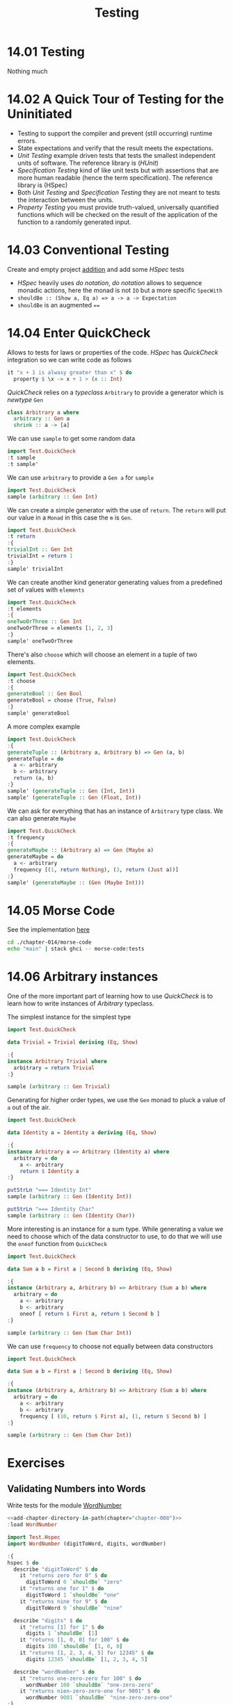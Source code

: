 # -*- eval: (org-babel-lob-ingest "./ob-haskell-common.org"); -*-

#+TITLE: Testing

#+PROPERTY: header-args:haskell :results replace output
#+PROPERTY: header-args:haskell+ :noweb yes
#+PROPERTY: header-args:haskell+ :wrap EXAMPLE

* 14.01 Testing
Nothing much

* 14.02 A Quick Tour of Testing for the Uninitiated
- Testing to support the compiler and prevent (still occurring)
  runtime errors.
- State expectations and verify that the result meets the
  expectations.
- /Unit Testing/ example driven tests that tests the smallest
  independent units of software. The reference library is (/HUnit/)
- /Specification Testing/ kind of like unit tests but with assertions
  that are more human readable (hence the term specification). The
  reference library is (HSpec)
- Both /Unit Testing/ and /Specification Testing/ they are not meant
  to tests the interaction between the units.
- /Property Testing/ you must provide truth-valued, universally
  quantified functions which will be checked on the result of the
  application of the function to a randomly generated input.

* 14.03 Conventional Testing
Create and empty project [[file:chapter-014/addition/][addition]] and add some /HSpec/ tests

- /HSpec/ heavily uses /do notation/, /do notation/ allows to sequence
  monadic actions, here the monad is not ~IO~ but a more specific
  ~SpecWith~
- ~shouldBe :: (Show a, Eq a) => a -> a -> Expectation~
- ~shouldBe~ is an augmented ~==~

* 14.04 Enter QuickCheck
Allows to tests for laws or properties of the code. /HSpec/ has
/QuickCheck/ integration so we can write code as follows

#+BEGIN_SRC haskell :eval never
it "x + 1 is alwasy greater than x" $ do
  property $ \x -> x + 1 > (x :: Int)
#+END_SRC

/QuickCheck/ relies on a /typeclass/ ~Arbitrary~ to provide a
generator which is /newtype/ ~Gen~

#+BEGIN_SRC haskell :eval never
class Arbitrary a where
  arbitrary :: Gen a
  shrink :: a -> [a]
#+END_SRC

We can use ~sample~ to get some random data
#+BEGIN_SRC haskell
import Test.QuickCheck
:t sample
:t sample'
#+END_SRC

#+RESULTS:
#+BEGIN_EXAMPLE
sample :: Show a => Gen a -> IO ()
sample' :: Gen a -> IO [a]
#+END_EXAMPLE

We can use ~arbitrary~ to provide a ~Gen a~ for ~sample~
#+BEGIN_SRC haskell
import Test.QuickCheck
sample (arbitrary :: Gen Int)
#+END_SRC

#+RESULTS:
#+BEGIN_EXAMPLE
0
2
3
-4
5
0
-8
-7
-16
5
-10
#+END_EXAMPLE

We can create a simple generator with the use of ~return~. The
~return~ will put our value in a ~Monad~ in this case the ~m~ is
~Gen~.
#+BEGIN_SRC haskell
import Test.QuickCheck
:t return
:{
trivialInt :: Gen Int
trivialInt = return 1
:}
sample' trivialInt
#+END_SRC

#+RESULTS:
#+BEGIN_EXAMPLE
return :: Monad m => a -> m a
[1,1,1,1,1,1,1,1,1,1,1]
#+END_EXAMPLE

We can create another kind generator generating values from a
predefined set of values with ~elements~
#+BEGIN_SRC haskell
import Test.QuickCheck
:t elements
:{
oneTwoOrThree :: Gen Int
oneTwoOrThree = elements [1, 2, 3]
:}
sample' oneTwoOrThree
#+END_SRC

#+RESULTS:
#+BEGIN_EXAMPLE
elements :: [a] -> Gen a
[2,2,1,2,1,3,1,3,3,2,2]
#+END_EXAMPLE

There's also ~choose~ which will choose an element in a tuple of two
elements.
#+BEGIN_SRC haskell
import Test.QuickCheck
:t choose
:{
generateBool :: Gen Bool
generateBool = choose (True, False)
:}
sample' generateBool
#+END_SRC

#+RESULTS:
#+BEGIN_EXAMPLE
choose :: System.Random.Random a => (a, a) -> Gen a
[False,True,False,False,True,False,False,True,True,False,True]
#+END_EXAMPLE

A more complex example
#+BEGIN_SRC haskell
import Test.QuickCheck
:{
generateTuple :: (Arbitrary a, Arbitrary b) => Gen (a, b)
generateTuple = do
  a <- arbitrary
  b <- arbitrary
  return (a, b)
:}
sample' (generateTuple :: Gen (Int, Int))
sample' (generateTuple :: Gen (Float, Int))
#+END_SRC

#+RESULTS:
#+BEGIN_EXAMPLE
[(0,0),(1,0),(3,-4),(3,6),(-1,-5),(-2,-7),(-6,-9),(11,14),(6,-16),(-10,-10),(-12,15)]
[(0.0,0),(1.1954738,-2),(3.507558,2),(5.6516614,-2),(1.899548,-5),(-2.7970998,-6),(-1.3980322,-2),(-8.2747135,7),(-3.3106103,-16),(-15.605081,-12),(-11.365738,-4)]
#+END_EXAMPLE

We can ask for everything that has an instance of ~Arbitrary~ type
class. We can also generate ~Maybe~
#+BEGIN_SRC haskell
import Test.QuickCheck
:t frequency
:{
generateMaybe :: (Arbitrary a) => Gen (Maybe a)
generateMaybe = do
  a <- arbitrary
  frequency [(1, return Nothing), (3, return (Just a))]
:}
sample' (generateMaybe :: (Gen (Maybe Int)))
#+END_SRC

#+RESULTS:
#+BEGIN_EXAMPLE
frequency :: [(Int, Gen a)] -> Gen a
[Just 0,Just (-1),Just 1,Just (-1),Just (-7),Just (-4),Nothing,Just 8,Just 16,Just 3,Just (-19)]
#+END_EXAMPLE

* 14.05 Morse Code
See the implementation [[./chapter-014/morse-code][here]]

#+BEGIN_SRC bash :results output :wrap EXAMPLE
cd ./chapter-014/morse-code
echo "main" | stack ghci -- morse-code:tests
#+END_SRC

#+RESULTS:
#+BEGIN_EXAMPLE
GHCi, version 8.4.3: http://www.haskell.org/ghc/  :? for help
Loaded GHCi configuration from /home/coder/.ghc/ghci.conf
[1 of 1] Compiling Main             ( /home/coder/code/haskellbook-exercises/chapter-014/morse-code/tests/tests.hs, interpreted )
Ok, one module loaded.
Loaded GHCi configuration from /tmp/haskell-stack-ghci/786931a3/ghci-script
λ +++ OK, passed 100 tests.
λ Leaving GHCi.
#+END_EXAMPLE

* 14.06 Arbitrary instances
One of the more important part of learning how to use /QuickCheck/ is
to learn how to write instances of /Arbitrary/ typeclass.

The simplest instance for the simplest type
#+BEGIN_SRC haskell
import Test.QuickCheck

data Trivial = Trivial deriving (Eq, Show)

:{
instance Arbitrary Trivial where
  arbitrary = return Trivial
:}

sample (arbitrary :: Gen Trivial)
#+END_SRC

#+RESULTS:
#+BEGIN_EXAMPLE
Trivial
Trivial
Trivial
Trivial
Trivial
Trivial
Trivial
Trivial
Trivial
Trivial
Trivial
#+END_EXAMPLE

Generating for higher order types, we use the ~Gen~ monad to pluck a
value of ~a~ out of the air.
#+BEGIN_SRC haskell
import Test.QuickCheck

data Identity a = Identity a deriving (Eq, Show)

:{
instance Arbitrary a => Arbitrary (Identity a) where
  arbitrary = do
    a <- arbitrary
    return $ Identity a
:}

putStrLn "=== Identity Int"
sample (arbitrary :: Gen (Identity Int))

putStrLn "=== Identity Char"
sample (arbitrary :: Gen (Identity Char))
#+END_SRC

#+RESULTS:
#+BEGIN_EXAMPLE
=== Identity Int
Identity 0
Identity 1
Identity 2
Identity (-4)
Identity 4
Identity 8
Identity (-10)
Identity (-11)
Identity 14
Identity 14
Identity 17
=== Identity Char
Identity 'Z'
Identity '\86583'
Identity '\717825'
Identity '\326353'
Identity 'v'
Identity 'D'
Identity '\758965'
Identity '\687240'
Identity 'C'
Identity ';'
Identity '\FS'
#+END_EXAMPLE

More interesting is an instance for a sum type. While generating a
value we need to choose which of the data constructor to use, to do
that we will use the ~oneof~ function from ~QuickCheck~
#+BEGIN_SRC haskell
import Test.QuickCheck

data Sum a b = First a | Second b deriving (Eq, Show)

:{
instance (Arbitrary a, Arbitrary b) => Arbitrary (Sum a b) where
  arbitrary = do
    a <- arbitrary
    b <- arbitrary
    oneof [ return $ First a, return $ Second b ]
:}

sample (arbitrary :: Gen (Sum Char Int))
#+END_SRC

#+RESULTS:
#+BEGIN_EXAMPLE
Second 0
Second (-1)
First '\CAN'
Second 3
First 'a'
First '6'
First '\DC1'
Second 5
First 'G'
First '\3077'
Second (-5)
#+END_EXAMPLE

We can use ~frequency~ to choose not equally between data constructors
#+BEGIN_SRC haskell
import Test.QuickCheck

data Sum a b = First a | Second b deriving (Eq, Show)

:{
instance (Arbitrary a, Arbitrary b) => Arbitrary (Sum a b) where
  arbitrary = do
    a <- arbitrary
    b <- arbitrary
    frequency [ (10, return $ First a), (1, return $ Second b) ]
:}

sample (arbitrary :: Gen (Sum Char Int))
#+END_SRC

#+RESULTS:
#+BEGIN_EXAMPLE
First '\CAN'
First 'G'
First '\541240'
First '\265378'
Second 5
First ' '
First '\780067'
First '\ACK'
First '$'
First '\786666'
First '\EOT'
#+END_EXAMPLE

* Exercises
** Validating Numbers into Words
Write tests for the module [[file:./chapter-008/WordNumber.hs][WordNumber]]

#+BEGIN_SRC haskell
<<add-chapter-directory-in-path(chapter="chapter-008")>>
:load WordNumber

import Test.Hspec
import WordNumber (digitToWord, digits, wordNumber)

:{
hspec $ do
  describe "digitToWord" $ do
    it "returns zero for 0" $ do
      digitToWord 0 `shouldBe` "zero"
    it "returns one for 1" $ do
      digitToWord 1 `shouldBe` "one"
    it "returns nine for 9" $ do
      digitToWord 9 `shouldBe` "nine"

  describe "digits" $ do
    it "returns [1] for 1" $ do
      digits 1 `shouldBe` [1]
    it "returns [1, 0, 0] for 100" $ do
      digits 100 `shouldBe` [1, 0, 0]
    it "returns [1, 2, 3, 4, 5] for 12345" $ do
      digits 12345 `shouldBe` [1, 2, 3, 4, 5]

  describe "wordNumber" $ do
    it "returns one-zero-zero for 100" $ do
      wordNumber 100 `shouldBe` "one-zero-zero"
    it "returns nien-zero-zero-one for 9001" $ do
      wordNumber 9001 `shouldBe` "nine-zero-zero-one"
:}
#+END_SRC

#+RESULTS:
#+BEGIN_EXAMPLE
[1 of 1] Compiling WordNumber       ( /home/coder/code/haskellbook-exercises/chapter-008/WordNumber.hs, interpreted )
Ok, one module loaded.
digitToWord
  returns zero for 0
  returns one for 1
  returns nine for 9
digits
  returns [1] for 1
  returns [1, 0, 0] for 100
  returns [1, 2, 3, 4, 5] for 12345
wordNumber
  returns one-zero-zero for 100
  returns nien-zero-zero-one for 9001

Finished in 0.0025 seconds
8 examples, 0 failures
#+END_EXAMPLE

** Using QuickCheck
Test some simple mathematical properties with /QuichCheck/

1. Given the following function
   #+BEGIN_SRC haskell :eval never
   half x = x / 2
   #+END_SRC

   This property should hold
   #+BEGIN_SRC haskell :eval never
   halfIdentity = (*2) . half
   #+END_SRC

   #+BEGIN_SRC haskell
   import Test.QuickCheck

   half x = x / 2

   :{
   property_HalfIdentity :: Property
   property_HalfIdentity =
     forAll (arbitrary :: Gen (Float)) (\x -> x == (*2) (half x))
   :}

   <<quickcheck-with-output>>

   quickCheckWithOutput property_HalfIdentity
   #+END_SRC

   #+RESULTS:
   #+BEGIN_EXAMPLE
   +++ OK, passed 100 tests.\n
   #+END_EXAMPLE

2. For an ordered list the following property should hold
   #+NAME: ordered-list-check
   #+BEGIN_SRC haskell :eval never
   :{
   listOrdered :: (Ord a) => [a] -> Bool
   listOrdered xs =
     snd $ foldr go (Nothing, True) xs
     where go _ status@(_, False) = status
           go y (Nothing, t) = (Just y, t)
           go y (Just x, t) = (Just y, x >= y)
   :}
   #+END_SRC

   #+BEGIN_SRC haskell
   import Test.QuickCheck
   import Data.List (sort)

   <<ordered-list-check>>

   :{
   orderedListGenerator :: (Arbitrary a, Ord a) => Gen [a]
   orderedListGenerator = do
     a <- arbitrary
     return $ sort a
   :}

   sample (orderedListGenerator :: Gen [Int])

   :{
   property_OrderedListProperty :: Property
   property_OrderedListProperty =
     forAll orderedListGenerator listOrdered
   :}

   <<quickcheck-with-output>>

   quickCheckWithOutput property_OrderedListProperty
   #+END_SRC

   #+RESULTS:
   #+BEGIN_EXAMPLE
   []
   [-1]
   []
   [-6,-6,2,6,6]
   [-5,-4,3,8,8]
   [-7,-3,6,7,10]
   []
   [-7,-1]
   []
   [10]
   [-18,-15,-12,-3,-1,7,11,14]
   +++ OK, passed 100 tests.\n
   #+END_EXAMPLE

 3. Test the associative and commutative propertys of addition
    #+BEGIN_SRC haskell
    import Test.QuickCheck

    :{
    associativeProperty :: (Eq a, Num a) => a -> a -> a -> Bool
    associativeProperty x y z = (x + y) + z == x + (y + z)
    :}

    :{
    commutativeProperty :: (Eq a, Num a) => a -> a -> Bool
    commutativeProperty x y = x + y == y + x
    :}

   <<quickcheck-with-output>>

    quickCheckWithOutput (forAll arbitrary associativeProperty)
    quickCheckWithOutput (forAll arbitrary commutativeProperty)
    #+END_SRC

    #+RESULTS:
    #+BEGIN_EXAMPLE
    +++ OK, passed 100 tests.\n
    +++ OK, passed 100 tests.\n
    #+END_EXAMPLE


4. Do the same for multiplication
   #+BEGIN_SRC haskell
   import Test.QuickCheck

   :{
   associativeProperty :: (Eq a, Num a) => a -> a -> a -> Bool
   associativeProperty x y z = (x * y) * z == x * (y * z)
   :}

   :{
   commutativeProperty :: (Eq a, Num a) => a -> a -> Bool
   commutativeProperty x y = x * y == y * x
   :}

   <<quickcheck-with-output>>

   quickCheckWithOutput (forAll arbitrary associativeProperty)
   quickCheckWithOutput (forAll arbitrary commutativeProperty)
   #+END_SRC

   #+RESULTS:
   #+BEGIN_EXAMPLE
   +++ OK, passed 100 tests.\n
   +++ OK, passed 100 tests.\n
   #+END_EXAMPLE

5. Tests the laws involving ~quot/rem~ and ~div/mod~
   #+BEGIN_SRC haskell
   import Test.QuickCheck

   :{
   quotAndRemLaw :: Integral a => a -> a -> Bool
   quotAndRemLaw x y = (quot x y) * y + (rem x y) == x
   :}

   :{
   divAndModLaw :: Integral a => a -> a -> Bool
   divAndModLaw x y = (div x y) * y + (mod x y) == x
   :}

   <<quickcheck-with-output>>

   quickCheckWithOutput (forAll (arbitrary :: Gen (Int, NonZero Int)) (\(x, NonZero y) -> quotAndRemLaw x y)
   quickCheckWithOutput (forAll (arbitrary :: Gen (Int, NonZero Int)) (\(x, NonZero y) -> divAndModLaw x y)
   #+END_SRC

   #+RESULTS:
   #+BEGIN_EXAMPLE
   +++ OK, passed 100 tests.\n
   +++ OK, passed 100 tests.\n
   #+END_EXAMPLE

6. Is ~(^)~ associative? Is it commutative? Try to prove it
   #+BEGIN_SRC haskell
   import Test.QuickCheck

   :{
   associativeProperty :: (Integral a) => a -> a -> a -> Bool
   associativeProperty x y z = (x ^ y) ^ z == x ^ (y ^ z)
   :}

   :{
   commutativeProperty :: (Integral a) => a -> a -> Bool
   commutativeProperty x y = x ^ y == y ^ x
   :}

   <<quickcheck-with-output>>

   quickCheckWithOutput (forAll arbitrary associativeProperty)
   quickCheckWithOutput (forAll arbitrary commutativeProperty)
   #+END_SRC

   #+RESULTS:
   #+BEGIN_EXAMPLE
   ,*** Failed! Falsified (after 1 test):\n0\n0\n0\n
   ,*** Failed! Falsified (after 3 tests):\n1\n0\n
   #+END_EXAMPLE

7. Test that reversing the reverse of a list is equal to identity
   #+BEGIN_SRC haskell
   import Test.QuickCheck

   :{
   reverseOfReverseProperty :: (Eq a) => [a] -> Bool
   reverseOfReverseProperty xs = (reverse . reverse) xs == xs
   :}

   <<quickcheck-with-output>>

   quickCheckWithOutput (forAll arbitrary reverseOfReverseProperty)
   #+END_SRC

   #+RESULTS:
   #+BEGIN_EXAMPLE
   +++ OK, passed 100 tests.\n
   #+END_EXAMPLE

8. Write a property for the definition of ~($)~
   #+BEGIN_SRC haskell
   import Test.QuickCheck

   :{
   applicationOperatorDefinition :: (Eq b) => Blind (a -> b) -> a -> Bool
   applicationOperatorDefinition (Blind f) x = (f x) == (f $ x)
   :}

   <<quickcheck-with-output>>

   quickCheckWithOutput (forAll arbitrary applicationOperatorDefinition)
   #+END_SRC

   #+RESULTS:
   #+BEGIN_EXAMPLE
   +++ OK, passed 100 tests.\n
   #+END_EXAMPLE

   Write a property for the definition of ~(.)~
   #+BEGIN_SRC haskell
   import Test.QuickCheck

   :{
   composeOperatorDefinition :: (Eq c, Eq b) => Blind (a -> b) -> Blind (b -> c) -> a -> Bool
   composeOperatorDefinition (Blind g) (Blind f) x = ((f . g) x) == (f (g x))
   :}

   <<quickcheck-with-output>>

   quickCheckWithOutput (forAll arbitrary composeOperatorDefinition)
   #+END_SRC

   #+RESULTS:
   #+BEGIN_EXAMPLE
   +++ OK, passed 100 tests.\n
   #+END_EXAMPLE

   Alternatively we can create a generator for the function
   #+BEGIN_SRC haskell
   import Test.QuickCheck

   :{
   applicationOperatorDefinition :: (Eq b) => Blind (a -> b) -> a -> Bool
   applicationOperatorDefinition (Blind f) x = (f x) == (f $ x)
   :}

   :{
   functionGenerator :: (Arbitrary b) => Gen (Blind (a -> b))
   functionGenerator = do
     b <- arbitrary
     return $ Blind (\_ -> b)
   :}

   <<quickcheck-with-output>>

   quickCheckWithOutput (forAll functionGenerator applicationOperatorDefinition)
   #+END_SRC

   #+RESULTS:
   #+BEGIN_EXAMPLE
   +++ OK, passed 100 tests.\n
   #+END_EXAMPLE

   NB: ~Blind~ is a /type-level modifier/ to modify the behavior of
   the generators, we need to tell /QuickCheck/ that we don't need to
   be in the ~Show~ class, this is needed here because functions (what
   we want to generate) cannot be in the ~Show~ class

9. See if the following functions are equal
   #+BEGIN_SRC haskell
   -- ? foldr (:) == (++)

   import Test.QuickCheck

   :{
   equalityProperty :: (Eq a, Num a) => [a] -> [a] -> Bool
   equalityProperty xs ys = (xs ++ ys) == (foldr (:) ys xs)
   :}

   <<quickcheck-with-output>>

   quickCheckWithOutput (forAll arbitrary equalityProperty)
   #+END_SRC

   #+RESULTS:
   #+BEGIN_EXAMPLE
   +++ OK, passed 100 tests.\n
   #+END_EXAMPLE

   #+BEGIN_SRC haskell
   -- ? foldr (++) [] == concat

   import Test.QuickCheck

   :{
   equalityProperty :: (Foldable t, Eq a) => t [a] -> Bool
   equalityProperty xs = (concat xs) == (foldr (++) [] xs)
   :}

   <<quickcheck-with-output>>

   quickCheckWithOutput (forAll arbitrary equalityProperty)
   #+END_SRC

   #+RESULTS:
   #+BEGIN_EXAMPLE
   +++ OK, passed 100 tests.\n
   #+END_EXAMPLE

10. Is that so?
    #+BEGIN_SRC haskell
    -- ? f n xs = length (take n xs) == n

    :{
    property :: NonNegative Int -> [a] -> Bool
    property (NonNegative n) xs = length (take n xs) == n
    :}

    <<quickcheck-with-output>>

    quickCheckWithOutput (forAll arbitrary property)
    #+END_SRC

    #+RESULTS:
    #+BEGIN_EXAMPLE
    ,*** Failed! Falsified (after 6 tests and 1 shrink):\nNonNegative {getNonNegative = 3}\n[]\n
    #+END_EXAMPLE

    It is not true when the length of the original list is less than ~n~

11. Test if the composition between ~read~ and ~show~ works
    #+BEGIN_SRC haskell
    -- ? (read . show) x == x

    :{
    property :: (Eq a, Show a, Read a) => a -> Bool
    property x = (read . show) x == x
    :}

    <<quickcheck-with-output>>

    quickCheckWithOutput (forAll arbitrary property)
    #+END_SRC

    #+RESULTS:
    #+BEGIN_EXAMPLE
    +++ OK, passed 100 tests.\n
    #+END_EXAMPLE

** Failure
Find out why for the following function
#+BEGIN_SRC haskell :eval never
square x = x * x
#+END_SRC

The following property does not hold
#+BEGIN_SRC haskell :eval never
squareIdentity x = (square . sqrt) x == x
#+END_SRC

#+BEGIN_SRC haskell :results replace output :wrap EXAMPLE :epilogue ":load" :post ghci-clean(content=*this*)
import Test.QuickCheck

:{
square :: (Num a) => a -> a
square x = x * x
:}

:{
squareIdentity :: (Eq a, Floating a) => NonNegative a -> Bool
squareIdentity (NonNegative x) = (square . sqrt) x == x
:}

:{
squareIdentity' :: (Ord a, Floating a) => NonNegative a -> Bool
squareIdentity' (NonNegative x) = abs (((square . sqrt) x) - x) <= 0.00001
:}

<<quickcheck-with-output>>

quickCheckWithOutput (forAll arbitrary squareIdentity)
quickCheckWithOutput (forAll arbitrary squareIdentity')
#+END_SRC

#+RESULTS:
#+BEGIN_EXAMPLE
,*** Failed! Falsified (after 2 tests):\nNonNegative {getNonNegative = 0.5889743056546932}\n
+++ OK, passed 100 tests.\n
#+END_EXAMPLE

Because of the floating point representation you cannot compare
directly for equality you need to compare with a tolerance

** Idempotence
Use /QuickCheck/ to demonstrate idempotence for the following functions

#+NAME: idempotency-functions
#+BEGIN_SRC haskell :eval never
:{
twice :: (a -> a) -> a -> a
twice f = f . f
:}

:{
fourTimes :: (a -> a) -> a -> a
fourTimes = twice . twice
:}
#+END_SRC

1. Using the following function
   #+BEGIN_SRC haskell
   import Test.QuickCheck
   import Data.Char (toUpper)

   <<idempotency-functions>>

   :{
   capitalizeWord :: String -> String
   capitalizeWord "" = ""
   capitalizeWord (c:s) = (toUpper c) : s
   :}

   :{
   property :: String -> Bool
   property s =
     (capitalizeWord s == twice capitalizeWord s)
     &&
     (capitalizeWord s == fourTimes capitalizeWord s)
   :}

   <<quickcheck-with-output>>

   quickCheckWithOutput (forAll arbitrary property)
   #+END_SRC

   #+RESULTS:
   #+BEGIN_EXAMPLE
   +++ OK, passed 100 tests.\n
   #+END_EXAMPLE

2. Using the following function
   #+BEGIN_SRC haskell
   import Test.QuickCheck
   import Data.List (sort)

   <<idempotency-functions>>

   :{
   property :: (Ord a) => [a] -> Bool
   property xs =
     (sort xs == twice sort xs)
     &&
     (sort xs == fourTimes sort xs)
   :}

   <<quickcheck-with-output>>

   quickCheckWithOutput (forAll arbitrary property)
   #+END_SRC

   #+RESULTS:
   #+BEGIN_EXAMPLE
   +++ OK, passed 100 tests.\n
   +++ OK, passed 100 tests.\n
   #+END_EXAMPLE

** Make Generators for Datatypes

1. Equal probability for each
   #+BEGIN_SRC haskell
   data Fool = Fulse | Frue deriving (Eq, Show)

   :{
   instance Arbitrary Fool where
     arbitrary = elements [Fulse, Frue]
   :}

   sample (arbitrary :: Gen Fool)
   #+END_SRC

   #+RESULTS:
   #+BEGIN_EXAMPLE
   Fulse
   Frue
   Fulse
   Fulse
   Frue
   Fulse
   Fulse
   Frue
   Frue
   Fulse
   Fulse
   #+END_EXAMPLE

2. With 2/3s chance of ~Fulse~, 1/3 chance of ~Frue~.
   #+BEGIN_SRC haskell
   data Fool = Fulse | Frue deriving (Eq, Show)

   :{
   instance Arbitrary Fool where
     arbitrary = frequency [(2, return Fulse), (1, return Frue)]
   :}

   sample (arbitrary :: Gen Fool)
   #+END_SRC

   #+RESULTS:
   #+BEGIN_EXAMPLE
   Fulse
   Fulse
   Frue
   Fulse
   Frue
   Frue
   Fulse
   Frue
   Fulse
   Frue
   Frue
   #+END_EXAMPLE

** Hangman Testing

1. Test the function ~fillInCharacters~
   #+BEGIN_SRC haskell
   <<add-chapter-directory-in-path(chapter="chapter-013/hangman/src")>>
   :l Main

   import Test.Hspec

   :{
   hspec $ do
     describe "fillInCharacter" $ do
       it "should fill character when in word to guess" $ do
         let puzzle = Puzzle "foo" [Nothing, Nothing, Nothing] []
         let puzzleAfter = Puzzle "foo" [Nothing, Just 'o', Just 'o'] ['o']
         fillInCharacter puzzle 'o' `shouldBe` puzzleAfter
       it "should not fill character when not in word to guess" $ do
         let puzzle = Puzzle "foo" [Nothing, Nothing, Nothing] []
         let puzzleAfter = Puzzle "foo" [Nothing, Nothing, Nothing] ['h']
         fillInCharacter puzzle 'h' `shouldBe` puzzleAfter
   :}
   #+END_SRC

   #+RESULTS:
   #+BEGIN_EXAMPLE
   [1 of 1] Compiling Main             ( /home/coder/code/haskellbook-exercises/chapter-013/hangman/src/Main.hs, interpreted )
   Ok, one module loaded.
   fillInCharacter
     should fill character when in word to guess
     should not fill character when not in word to guess

   Finished in 0.0004 seconds
   2 examples, 0 failures
   #+END_EXAMPLE

   A property testing alternative
   #+BEGIN_SRC haskell
   <<add-chapter-directory-in-path(chapter="chapter-013/hangman/src")>>

   :l Main
   import Data.Maybe (catMaybes)
   import Test.QuickCheck

   puzzleAlphabet = "abcdefghijklmnopqrstuvwxyz0123456789ABCDEFGHIJKLMNOPQRSTUVWXYZ"

   :{
   puzzleChar :: Gen Char
   puzzleChar = elements puzzleAlphabet
   :}

   :{
   puzzleWord :: Gen String
   -- puzzleWord = (listOf puzzleChar) `suchThat` (\w -> let l = length w in l > 0 && l < 10)
   puzzleWord = do
      l <- elements [1..9]
      vectorOf l puzzleChar
   :}

   :{
   instance Arbitrary Puzzle where
     arbitrary = do
       wordToGuess <- puzzleWord
       return $ createPuzzle wordToGuess
   :}

   :{
   monotoneCheck :: Puzzle -> Puzzle -> Bool
   monotoneCheck (Puzzle _ discoveredBefore guessedBefore) (Puzzle _ discoveredAfter guessedAfter) =
     (length guessedBefore <= length guessedAfter) &&
     (length (catMaybes discoveredBefore) <= length (catMaybes discoveredAfter))
   :}

   :{
   fillInCharacterIsMonotone :: Property
   fillInCharacterIsMonotone = forAll (arbitrary :: Gen Puzzle)
     (\p -> forAll puzzleChar
       (\c -> monotoneCheck p (fillInCharacter p c)))
   :}

   <<quickcheck-with-output>>

   quickCheckWithOutput fillInCharacterIsMonotone
   #+END_SRC

   #+RESULTS:
   #+BEGIN_EXAMPLE
   [1 of 1] Compiling Main             ( /home/coder/code/haskellbook-exercises/chapter-013/hangman/src/Main.hs, interpreted )
   Ok, one module loaded.
   +++ OK, passed 100 tests.\n
   #+END_EXAMPLE


2. Test the function ~handleGuess~ (unfortunately we have messages
   printed on the stdout, maybe I will learn later how to remove
   that...)
   #+BEGIN_SRC haskell
   <<add-chapter-directory-in-path(chapter="chapter-013/hangman/src")>>
   :l Main

   import Test.Hspec

   :{
   hspec $ do
     describe "handleGuess" $ do
       it "should fill charater when in word to guess" $ do
         let puzzle = Puzzle "foo" [Nothing, Nothing, Nothing] []
         let expected = Puzzle "foo" [Nothing, Just 'o', Just 'o'] ['o']
         result <- handleGuess puzzle 'o'
         result `shouldBe` expected
       it "should not fill charater when not in word to guess" $ do
         let puzzle = Puzzle "foo" [Nothing, Nothing, Nothing] []
         let expected = Puzzle "foo" [Nothing, Nothing, Nothing] ['h']
         result <- handleGuess puzzle 'h'
         result `shouldBe` expected
       it "should not record a guess if already guessed" $ do
         let puzzle = Puzzle "foo" [Nothing, Nothing, Nothing] ['h']
         let expected = Puzzle "foo" [Nothing, Nothing, Nothing] ['h']
         result <- handleGuess puzzle 'h'
         result `shouldBe` expected
   :}
   #+END_SRC

   #+RESULTS:
   #+BEGIN_EXAMPLE
   [1 of 1] Compiling Main             ( /home/coder/code/haskellbook-exercises/chapter-013/hangman/src/Main.hs, interpreted )
   Ok, one module loaded.
   handleGuess
   Your guess was: o
   You guessed right!
     should fill charater when in word to guess
   Your guess was: h
   You guessed wrong! Try again ;-)
     should not fill charater when not in word to guess
   Your guess was: h
   You already guessed that character, pick something else...
     should not record a guess if already guessed

   Finished in 0.0031 seconds
   3 examples, 0 failures
   #+END_EXAMPLE

** Validating Ciphers
#+BEGIN_SRC haskell :eval never
<<add-chapter-directory-in-path(chapter="chapter-011")>>
:l Cipher

import Test.QuickCheck

alphabet = "abcdefghjkilmnopqrstuvwxyz"

:{
wordGenerator :: Gen String
wordGenerator = do
  n <- elements [2..6]
  vectorOf n (elements alphabet)
:}

:{
shiftGenerator :: Gen Int
shiftGenerator = elements [0..(length alphabet - 1)]
:}

:{
caesarRoundTrip :: Int -> String -> Bool
caesarRoundTrip n s = (caesarDecode alphabet n . caesarEncode alphabet n) s == s
:}

:{
vigenereRoundTrip :: String -> String -> Bool
vigenereRoundTrip k s = (vigenereDecode alphabet k . vigenereEncode alphabet k) s == s
:}

<<quickcheck-with-output>>

:{
quickCheckWithOutput (
  forAll shiftGenerator (\n ->
    forAll wordGenerator (\w ->
      caesarRoundTrip n w)))
:}

:{
quickCheckWithOutput (
  forAll wordGenerator (\keyword ->
    forAll wordGenerator (\word ->
      vigenereRoundTrip keyword word)))
:}
#+END_SRC

#+RESULTS:
#+BEGIN_EXAMPLE
+++ OK, passed 100 tests.\n
+++ OK, passed 100 tests.\n
#+END_EXAMPLE
